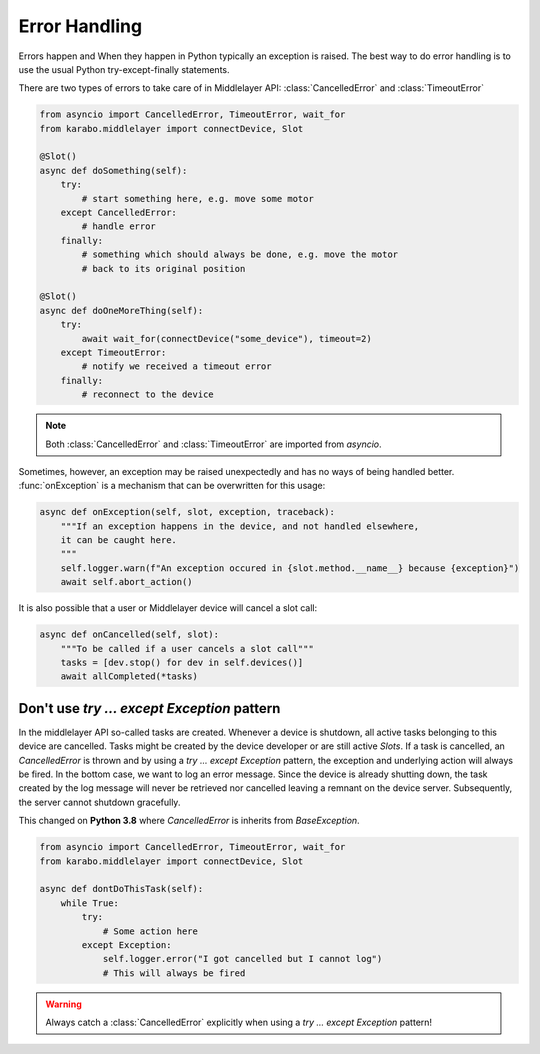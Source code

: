 .. _error-handling:

Error Handling
==============
Errors happen and When they happen in Python typically an exception is
raised. The best way to do error handling is to use the usual Python
try-except-finally statements.

There are two types of errors to take care of in Middlelayer API:
:class:`CancelledError` and :class:`TimeoutError`

..  code-block:: Python

    from asyncio import CancelledError, TimeoutError, wait_for
    from karabo.middlelayer import connectDevice, Slot

    @Slot()
    async def doSomething(self):
        try:
            # start something here, e.g. move some motor
        except CancelledError:
            # handle error
        finally:
            # something which should always be done, e.g. move the motor
            # back to its original position

    @Slot()
    async def doOneMoreThing(self):
        try:
            await wait_for(connectDevice("some_device"), timeout=2)
        except TimeoutError:
            # notify we received a timeout error
        finally:
            # reconnect to the device


.. note::

    Both :class:`CancelledError` and :class:`TimeoutError` are imported from
    `asyncio`.

Sometimes, however, an exception may be raised unexpectedly and has no ways of
being handled better. :func:`onException` is a mechanism that can be overwritten
for this usage:

.. code-block:: Python

   async def onException(self, slot, exception, traceback):
       """If an exception happens in the device, and not handled elsewhere,
       it can be caught here.
       """
       self.logger.warn(f"An exception occured in {slot.method.__name__} because {exception}")
       await self.abort_action()


It is also possible that a user or Middlelayer device will cancel a slot call:

.. code-block:: Python

    async def onCancelled(self, slot):
        """To be called if a user cancels a slot call"""
        tasks = [dev.stop() for dev in self.devices()]
        await allCompleted(*tasks)


Don't use `try ... except Exception` pattern
++++++++++++++++++++++++++++++++++++++++++++

In the middlelayer API so-called tasks are created. Whenever a device is
shutdown, all active tasks belonging to this device are cancelled. Tasks might
be created by the device developer or are still active `Slots`.
If a task is cancelled, an `CancelledError` is thrown and by
using a `try ... except Exception` pattern, the exception and underlying action
will always be fired. In the bottom case, we want to log an error message.
Since the device is already shutting down, the task created by the log message
will never be retrieved nor cancelled leaving a remnant on the device server.
Subsequently, the server cannot shutdown gracefully.

This changed on **Python 3.8** where `CancelledError` is inherits from `BaseException`.

..  code-block:: Python

    from asyncio import CancelledError, TimeoutError, wait_for
    from karabo.middlelayer import connectDevice, Slot

    async def dontDoThisTask(self):
        while True:
            try:
                # Some action here
            except Exception:
                self.logger.error("I got cancelled but I cannot log")
                # This will always be fired

.. warning::

    Always catch a :class:`CancelledError` explicitly when using a
    `try ... except Exception` pattern!